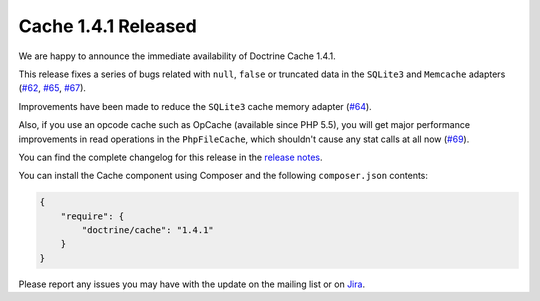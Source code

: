 Cache 1.4.1 Released
====================

We are happy to announce the immediate availability of Doctrine Cache 1.4.1.

This release fixes a series of bugs related with ``null``, ``false`` or truncated data
in the ``SQLite3`` and ``Memcache`` adapters (`#62 <https://github.com/doctrine/cache/pull/62>`_,
`#65 <https://github.com/doctrine/cache/pull/65>`_,
`#67 <https://github.com/doctrine/cache/pull/67>`_).

Improvements have been made to reduce the ``SQLite3`` cache memory
adapter (`#64 <https://github.com/doctrine/cache/pull/64>`_).

Also, if you use an opcode cache such as OpCache (available since PHP 5.5), you will
get major performance improvements in read operations in the ``PhpFileCache``,
which shouldn't cause any stat calls at all now (`#69 <https://github.com/doctrine/cache/pull/69>`_).

You can find the complete changelog for this release in the
`release notes <https://github.com/doctrine/cache/releases/tag/v1.4.1>`_.

You can install the Cache component using Composer and the following ``composer.json``
contents:

.. code-block:: json

  {
      "require": {
          "doctrine/cache": "1.4.1"
      }
  }

Please report any issues you may have with the update on the mailing list or on
`Jira <http://www.doctrine-project.org/jira>`_.

.. author:: Marco Pivetta <ocramius@gmail.com>
.. categories:: none
.. tags:: none
.. comments::
